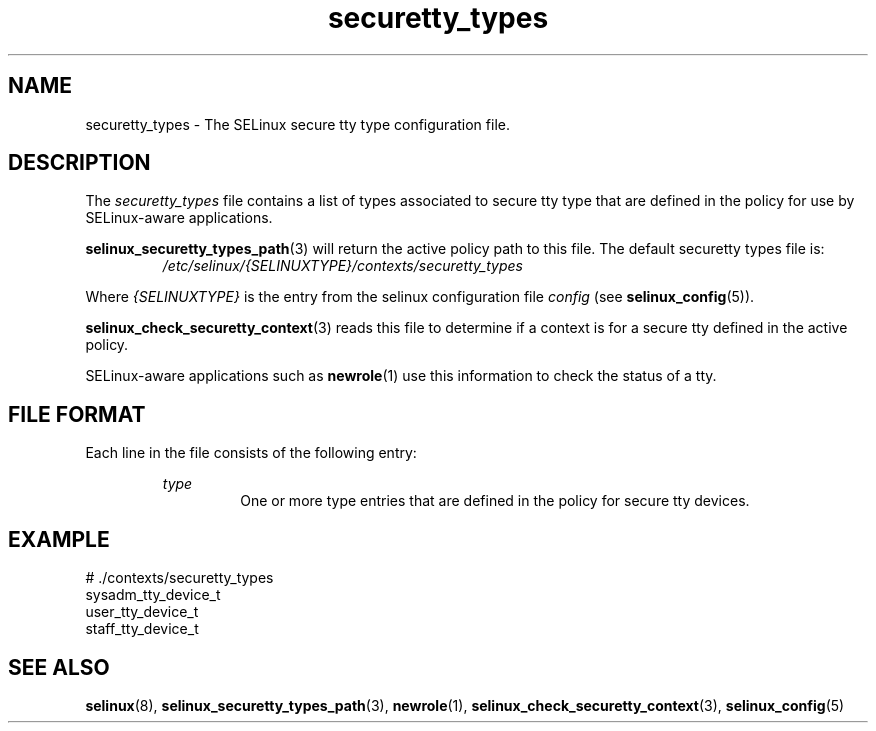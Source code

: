 .TH "securetty_types" "5" "28-Nov-2011" "Security Enhanced Linux" "SELinux configuration"

.SH "NAME"
securetty_types \- The SELinux secure tty type configuration file.

.SH "DESCRIPTION"
The
.I securetty_types
file contains a list of types associated to secure tty type that are defined in the policy for use by SELinux-aware applications.
.sp
.BR selinux_securetty_types_path "(3) "
will return the active policy path to this file. The default securetty types file is:
.RS
.I /etc/selinux/{SELINUXTYPE}/contexts/securetty_types
.RE
.sp
Where \fI{SELINUXTYPE}\fR is the entry from the selinux configuration file \fIconfig\fR (see \fBselinux_config\fR(5)).
.sp
.BR selinux_check_securetty_context "(3) reads this file to determine if a context is for a secure tty defined in the active policy. "
.sp
SELinux-aware applications such as
.BR newrole "(1) use this information to check the status of a tty. "

.SH "FILE FORMAT"
Each line in the file consists of the following entry:
.sp
.RS
.I type
.RS
One or more type entries that are defined in the policy for secure tty devices.
.RE
.RE

.SH "EXAMPLE"
# ./contexts/securetty_types
.br
sysadm_tty_device_t
.br
user_tty_device_t
.br
staff_tty_device_t

.SH "SEE ALSO"
.BR selinux "(8), " selinux_securetty_types_path "(3), " newrole "(1), " selinux_check_securetty_context "(3), " selinux_config "(5) "
